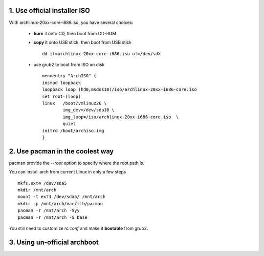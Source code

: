 1. Use official installer ISO
================================

With archlinux-20xx-core-i686.iso, you have several choices:

    *   **burn** it onto CD, then boot from CD-ROM

    *   **copy** it onto USB stick, then boot from USB stick ::

            dd if=archlinux-20xx-core-i686.iso of=/dev/sdX

    *   use grub2 to boot from ISO on disk ::

            menuentry "ArchISO" {
            insmod loopback
            loopback loop (hd0,msdos10)/iso/archlinux-20xx-i686-core.iso
            set root=(loop)
            linux   /boot/vmlinuz26 \
                    img_dev=/dev/sda10 \
                    img_loop=/iso/archlinux-20xx-i686-core.iso  \
                    quiet
            initrd /boot/archiso.img
            }

2. Use pacman in the coolest way
================================

pacman provide the `--root` option to specify where the root path is.

You can install arch from current Linux in only a few steps ::

    mkfs.ext4 /dev/sda5
    mkdir /mnt/arch
    mount -t ext4 /dev/sda5/ /mnt/arch
    mkdir -p /mnt/arch/var/lib/pacman
    pacman -r /mnt/arch -Syy
    pacman -r /mnt/arch -S base

You still need to customize `rc.conf` and make it **bootable** from grub2.

3. Using un-official archboot
==============================




